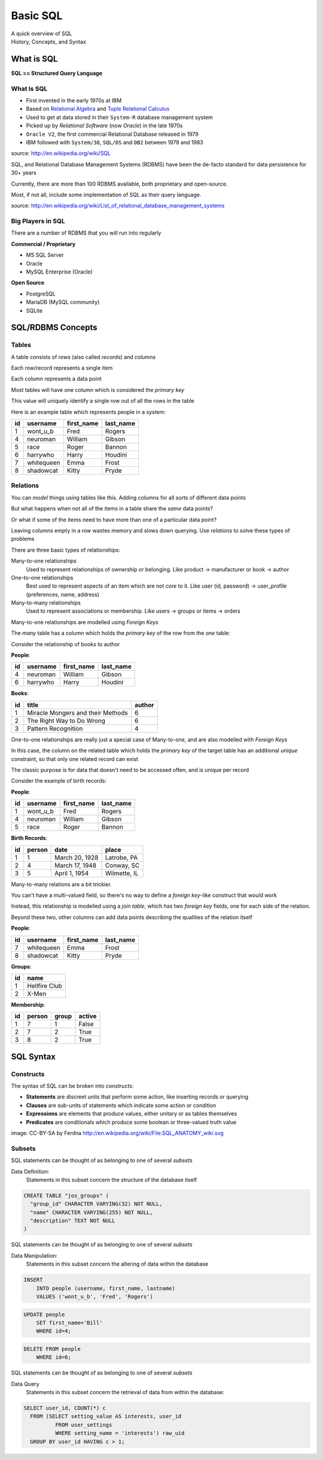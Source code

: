 *********
Basic SQL
*********


.. rst-class:: center large

| A quick overview of SQL
| History, Concepts, and Syntax



What is SQL
===========

.. rst-class:: center large

**SQL == Structured Query Language**

What Is SQL
-----------

.. rst-class:: build

* First invented in the early 1970s at IBM
* Based on `Relational Algebra`_ and `Tuple Relational Calculus`_
* Used to get at data stored in their ``System-R`` database management system
* Picked up by *Relational Software* (now *Oracle*) in the late 1970s
* ``Oracle V2``, the first commercial Relational Database released in 1979
* IBM followed with ``System/38``, ``SQL/DS`` and ``DB2`` between 1979 and
  1983

source: http://en.wikipedia.org/wiki/SQL

.. _Relational Algebra: http://en.wikipedia.org/wiki/Relational_algebra
.. _Tuple Relational Calculus: http://en.wikipedia.org/wiki/Tuple_relational_calculus

.. nextslide::

.. rst-class:: build
.. container::

    SQL, and Relational Database Management Systems (RDBMS) have been the
    de-facto standard for data persistence for 30+ years

    Currently, there are more than 100 RDBMS available, both proprietary and
    open-source.

    Most, if not all, include some implementation of SQL as their query
    language.

source: http://en.wikipedia.org/wiki/List_of_relational_database_management_systems

Big Players in SQL
------------------

There are a number of RDBMS that you will run into regularly


**Commercial / Proprietary**

.. rst-class:: build

* MS SQL Server
* Oracle
* MySQL Enterprise (Oracle)

**Open Source**

.. rst-class:: build

* PostgreSQL
* MariaDB (MySQL community)
* SQLite


SQL/RDBMS Concepts
==================

Tables
------

.. rst-class:: build
.. container::

    A table consists of *rows* (also called *records*) and *columns*

    Each row/record represents a single item

    Each column represents a data point

    Most tables will have one column which is considered the *primary key*

    This value will uniquely identify a single row out of all the rows in the
    table

.. nextslide:: An Example

Here is an example table which represents people in a system:

.. rst-class:: build
.. container::

    +----+------------+------------+-----------+
    | id | username   | first_name | last_name |
    +====+============+============+===========+
    |  1 | wont_u_b   | Fred       | Rogers    |
    +----+------------+------------+-----------+
    |  4 | neuroman   | William    | Gibson    |
    +----+------------+------------+-----------+
    |  5 | race       | Roger      | Bannon    |
    +----+------------+------------+-----------+
    |  6 | harrywho   | Harry      | Houdini   |
    +----+------------+------------+-----------+
    |  7 | whitequeen | Emma       | Frost     |
    +----+------------+------------+-----------+
    |  8 | shadowcat  | Kitty      | Pryde     |
    +----+------------+------------+-----------+


Relations
---------

.. rst-class:: build
.. container::

    You can *model* things using tables like this.  Adding columns for all
    sorts of different data points

    But what happens when not all of the items in a table share the *same* data
    points?

    Or what if some of the items need to have more than one of a particular
    data point?

    Leaving columns empty in a row wastes memory and slows down querying.  Use
    *relations* to solve these types of problems


.. nextslide:: Types of Relations

There are three basic types of relationships:

.. rst-class:: build

Many-to-one relationships
  Used to represent relationships of ownership or belonging. Like product ->
  manufacturer or book -> author

One-to-one relationships
  Best used to represent aspects of an item which are not *core* to it. Like
  user (id, password) -> user_profile (preferences, name, address)

Many-to-many relationships
  Used to represent associations or membership.  Like users -> groups or
  items -> orders

.. nextslide:: SQL Relations: ∞ -> 1

Many-to-one relationships are modelled using *Foreign Keys*

.. rst-class:: build
.. container::

    The *many* table has a column which holds the *primary key* of the row from
    the *one* table:

    Consider the relationship of books to author


.. nextslide:: Books -> Author

**People**:

+----+-----------+------------+-----------+
| id | username  | first_name | last_name |
+====+===========+============+===========+
|  4 | neuroman  | William    | Gibson    |
+----+-----------+------------+-----------+
|  6 | harrywho  | Harry      | Houdini   |
+----+-----------+------------+-----------+

**Books**:

+----+-----------------------------------+--------+
| id | title                             | author |
+====+===================================+========+
|  1 | Miracle Mongers and their Methods | 6      |
+----+-----------------------------------+--------+
|  2 | The Right Way to Do Wrong         | 6      |
+----+-----------------------------------+--------+
|  3 | Pattern Recognition               | 4      |
+----+-----------------------------------+--------+

.. nextslide:: SQL Relations: 1 -> 1

One-to-one relationships are really just a special case of Many-to-one, and
are also modelled with *Foreign Keys*

.. rst-class:: build
.. container::

    In this case, the column on the related table which holds the *primary key*
    of the target table has an additional *unique* constraint, so that only one
    related record can exist

    The classic purpose is for data that doesn't need to be accessed often, and
    is unique per record

    Consider the example of birth records:


.. nextslide:: Birth Record -> Person

**People**:

+----+-----------+------------+-----------+
| id | username  | first_name | last_name |
+====+===========+============+===========+
|  1 | wont_u_b  | Fred       | Rogers    |
+----+-----------+------------+-----------+
|  4 | neuroman  | William    | Gibson    |
+----+-----------+------------+-----------+
|  5 | race      | Roger      | Bannon    |
+----+-----------+------------+-----------+

**Birth Records**:

+----+--------+----------------+--------------+
| id | person | date           | place        |
+====+========+================+==============+
|  1 | 1      | March 20, 1928 | Latrobe, PA  |
+----+--------+----------------+--------------+
|  2 | 4      | March 17, 1948 | Conway, SC   |
+----+--------+----------------+--------------+
|  3 | 5      | April 1, 1954  | Wilmette, IL |
+----+--------+----------------+--------------+

.. nextslide:: SQL Relations: ∞ -> ∞

Many-to-many relations are a bit trickier.

.. rst-class:: build
.. container::

    You can't have a multi-valued field, so there's no way to define a *foreign
    key*-like construct that would work

    Instead, this relationship is modelled using a *join table*, which has two
    *foreign key* fields, one for each side of the relation.

    Beyond these two, other columns can add data points describing the
    qualities of the relation itself


.. nextslide:: Group Memberships

**People**:

+----+------------+------------+-----------+
| id | username   | first_name | last_name |
+====+============+============+===========+
|  7 | whitequeen | Emma       | Frost     |
+----+------------+------------+-----------+
|  8 | shadowcat  | Kitty      | Pryde     |
+----+------------+------------+-----------+

**Groups**:

+----+---------------+
| id | name          |
+====+===============+
|  1 | Hellfire Club |
+----+---------------+
|  2 | X-Men         |
+----+---------------+

.. nextslide:: Group Memberships

**Membership**:

+----+--------+-------+--------+
| id | person | group | active |
+====+========+=======+========+
|  1 | 7      | 1     | False  |
+----+--------+-------+--------+
|  2 | 7      | 2     | True   |
+----+--------+-------+--------+
|  3 | 8      | 2     | True   |
+----+--------+-------+--------+


SQL Syntax
==========

Constructs
----------

The syntax of SQL can be broken into *constructs*:

.. rst-class:: build

* **Statements** are discreet units that perform some action, like inserting
  records or querying
* **Clauses** are sub-units of statements which indicate some action or
  condition
* **Expressions** are elements that produce values, either unitary or as
  tables themselves
* **Predicates** are conditionals which produce some boolean or three-valued
  truth value

.. rst-class:: build
.. container::

    .. image:: /_static/sql_anatomy.png
        :align: center
        :width: 700px
        :class: incremental

    image: CC-BY-SA by Ferdna http://en.wikipedia.org/wiki/File:SQL_ANATOMY_wiki.svg


Subsets
-------

SQL statements can be thought of as belonging to one of several *subsets*

Data Definition:
  Statements in this subset concern the structure of the database itself

.. code-block:: sql

    CREATE TABLE "jos_groups" (
      "group_id" CHARACTER VARYING(32) NOT NULL,
      "name" CHARACTER VARYING(255) NOT NULL,
      "description" TEXT NOT NULL
    )

.. nextslide::

SQL statements can be thought of as belonging to one of several *subsets*

Data Manipulation:
  Statements in this subset concern the altering of data within the database

.. code-block:: sql

    INSERT
        INTO people (username, first_name, lastname)
        VALUES ('wont_u_b', 'Fred', 'Rogers')

.. rst-class:: build
.. code-block:: sql

    UPDATE people
        SET first_name='Bill'
        WHERE id=4;

.. rst-class:: build
.. code-block:: sql

    DELETE FROM people
        WHERE id=6;

.. nextslide::

SQL statements can be thought of as belonging to one of several *subsets*

Data Query
  Statements in this subset concern the retrieval of data from within the
  database:

.. code-block:: psql

    SELECT user_id, COUNT(*) c
      FROM (SELECT setting_value AS interests, user_id
              FROM user_settings
              WHERE setting_name = 'interests') raw_uid
      GROUP BY user_id HAVING c > 1;

